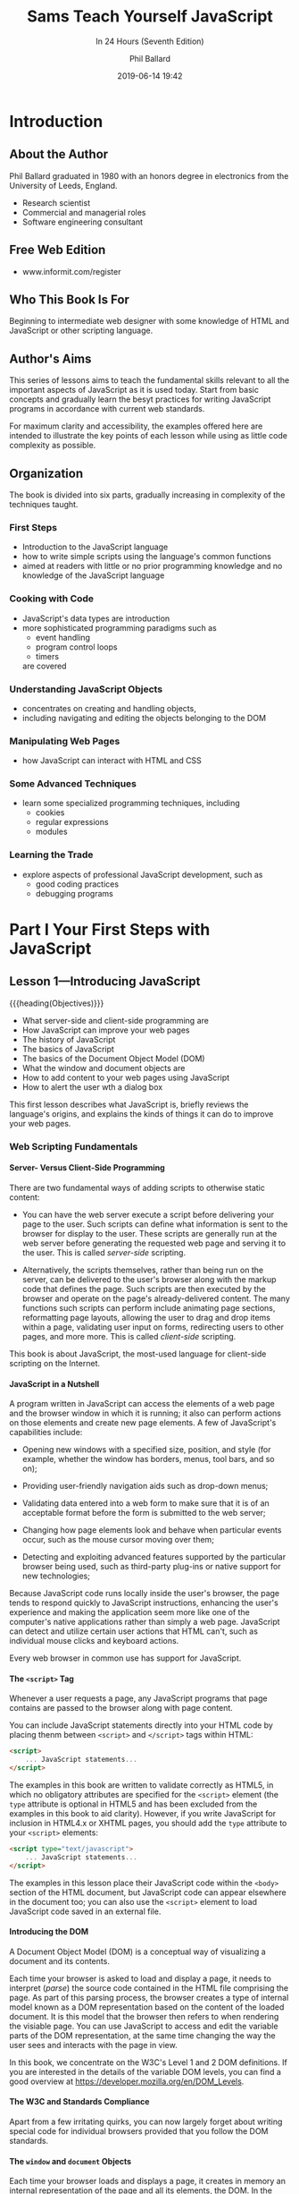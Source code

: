 # -*- mode:org; fill-column:79; -*-
#+title:Sams Teach Yourself JavaScript
#+subtitle:In 24 Hours (Seventh Edition)
#+author:Phil Ballard
#+date:2019-06-14 19:42
#+macro:version Version 0.0.2
#+texinfo: @insertcopying
* Introduction
:PROPERTIES:
:unnumbered: t
:END:
** About the Author
Phil Ballard graduated in 1980 with an honors degree in electronics from the
University of Leeds, England.
- Research scientist
- Commercial and managerial roles
- Software engineering consultant
** Free Web Edition
- www.informit.com/register
** Who This Book Is For
Beginning to intermediate web designer with some knowledge of HTML and
JavaScript or other scripting language.
** Author's Aims
This series of lessons aims to teach the fundamental skills relevant to all the
important aspects of JavaScript as it is used today.  Start from basic concepts
and gradually learn the besyt practices for writing JavaScript programs in
accordance with current web standards.

For maximum clarity and accessibility, the examples offered here are intended
to illustrate the key points of each lesson while using as little code
complexity as possible.
** Organization
The book is divided into six parts, gradually increasing in complexity of the
techniques taught.
*** First Steps
- Introduction to the JavaScript language
- how to write simple scripts using the language's common functions
- aimed at readers with little or no prior programming knowledge and no
  knowledge of the JavaScript language
*** Cooking with Code
- JavaScript's data types are introduction
- more sophisticated programming paradigms such as
  - event handling
  - program control loops
  - timers
  are covered
*** Understanding JavaScript Objects
- concentrates on creating and handling objects,
- including navigating and editing the objects belonging to the DOM
*** Manipulating Web Pages
- how JavaScript can interact with HTML and CSS
*** Some Advanced Techniques
- learn some specialized programming techniques, including
  - cookies
  - regular expressions
  - modules
*** Learning the Trade
- explore aspects of professional JavaScript development, such as
  - good coding practices
  - debugging programs
* Part I Your First Steps with JavaScript
** Lesson 1---Introducing JavaScript
{{{heading(Objectives)}}}

- What server-side and client-side programming are
- How JavaScript can improve your web pages
- The history of JavaScript
- The basics of JavaScript
- The basics of the Document Object Model (DOM)
- What the window and document objects are
- How to add content to your web pages using JavaScript
- How to alert the user wth a dialog box


This first lesson describes what JavaScript is, briefly reviews the language's
origins, and explains the kinds of things it can do to improve your web pages.

*** Web Scripting Fundamentals
**** Server- Versus Client-Side Programming
There are two fundamental ways of adding scripts to otherwise static content:

#+CINDEX:server-side scripting
- You can have the web server execute a script before delivering your page to
  the user.  Such scripts can define what information is sent to the browser
  for display to the user.  These scripts are generally run at the web server
  before generating the requested web page and serving it to the user.  This is
  called /server-side/ scripting.

  #+CINDEX:client-side scripting
- Alternatively, the scripts themselves, rather than being run on the server,
  can be delivered to the user's browser along with the markup code that
  defines the page.  Such scripts are then executed by the browser and operate
  on the page's already-delivered content.  The many functions such scripts can
  perform include animating page sections, reformatting page layouts, allowing
  the user to drag and drop items within a page, validating user input on
  forms, redirecting users to other pages, and more more.  This is called
  /client-side/ scripting.


This book is about JavaScript, the most-used language for client-side scripting
on the Internet.

**** JavaScript in a Nutshell
A program written in JavaScript can access the elements of a web page and the
browser window in which it is running; it also can perform actions on those
elements and create new page elements.  A few of JavaScript's capabilities
include:

- Opening new windows with a specified size, position, and style (for example,
  whether the window has borders, menus, tool bars, and so on);

- Providing user-friendly navigation aids such as drop-down menus;

- Validating data entered into a web form to make sure that it is of an
  acceptable format before the form is submitted to the web server;

- Changing how page elements look and behave when particular events occur, such
  as the mouse cursor moving over them;

- Detecting and exploiting advanced features supported by the particular
  browser being used, such as third-party plug-ins or native support for new
  technologies;


Because JavaScript code runs locally inside the user's browser, the page tends
to respond quickly to JavaScript instructions, enhancing the user's experience
and making the application seem more like one of the computer's native
applications rather than simply a web page.  JavaScript can detect and utilize
certain user actions that HTML can't, such as individual mouse clicks and
keyboard actions.

Every web browser in common use has support for JavaScript.

**** The =<script>= Tag
#+CINDEX:@code{<script>} tag
Whenever a user requests a page, any JavaScript programs that page contains are
passed to the browser along with page content.

You can include JavaScript statements directly into your HTML code by placing
thenm between =<script>= and =</script>= tags within HTML:

#+BEGIN_SRC html
<script>
    ... JavaScript statements...
</script>
#+END_SRC

The examples in this book are written to validate correctly as HTML5, in which
no obligatory attributes are specified for the =<script>= element (the =type=
attribute is optional in HTML5 and has been excluded from the examples in this
book to aid clarity).  However, if you write JavaScript for inclusion in
HTML4.x or XHTML pages, you should add the =type= attribute to your =<script>=
elements:

#+BEGIN_SRC html
<script type="text/javascript">
    ... JavaScript statements...
</script>
#+END_SRC

The examples in this lesson place their JavaScript code within the =<body>=
section of the HTML document, but JavaScript code can appear elsewhere in the
document too; you can also use the =<script>= element to load JavaScript code
saved in an external file.

**** Introducing the DOM
#+CINDEX:Document Object Model (DOM)
#+CINDEX:DOM, Document Object Model
A Document Object Model (DOM) is a conceptual way of visualizing a document and
its contents.

Each time your browser is asked to load and display a page, it needs to
interpret (/parse/) the source code contained in the HTML file comprising the
page.  As part of this parsing process, the browser creates a type of internal
model known as a DOM representation based on the content of the loaded
document.  It is this model that the browser then refers to when rendering the
visiable page.  You can use JavaScript to access and edit the variable parts of
the DOM representation, at the same time changing the way the user sees and
interacts with the page in view.

#+CINDEX:W3C DOM Levels
#+CINDEX:DOM Levels, W3C
In this book, we concentrate on the W3C's Level 1 and 2 DOM definitions.  If
you are interested in the details of the variable DOM levels, you can find a
good overview at https://developer.mozilla.org/en/DOM_Levels.

**** The W3C and Standards Compliance
#+CINDEX:W3C standards compliance
#+CINDEX:standars compliance, W3C
Apart from a few irritating quirks, you can now largely forget about writing
special code for individual browsers provided that you follow the DOM
standards.

**** The =window= and =document= Objects
#+CINDEX:@code{window} object
#+CINDEX:@code{document} object
Each time your browser loads and displays a page, it creates in memory an
internal representation of the page and all its elements, the DOM.  In the DOM,
elements of your web page have a logical, hierarchical structure, like a tree
of interconnected parent and child objects.  These objects, and their
interconnections, form a conceptual model of the web page and the browser that
contains and displays it.  Each object also has a list of properties that
describe it, and a number of methods you can use to manipulate those properties
using JavaScript.

#+CINDEX:parent object
Right at the top of the hierarchical tree is the browser =window= object.  This
object is a parent or ancestor to everything else in the DOM representation of
your page.

#+CINDEX:child object
The =window= object has various child objects.  The first child object, and the
one we'll use most in this book, is the =document= object.  Any HTML page
loaded into the browser creates a =document= object containing all the HTML and
other resources that go into making up the displayed page.  All this
information is accessible via JavaScript as a parent-child hierarchy of
objects, each with its own properties and methods.

{{{heading(The =window= object and some of its children)}}}

- window
  - document
  - location
  - history
  - navigator


#+CINDEX:location object
#+CINDEX:history object
#+CINDEX:navigator object
The other children of the =window= object visible in the above figure are the
=location= object (containing details of the URL of the currently loaded page),
the =history= object (containing details of the browser's previously visited
pages), and the =navigator= object (which stores details of the browser type,
version, and capabilities).  [[*Lesson 5---DOM Objects and Built-in Objects][See Lesson 5, Dom Objects and Built-in Objects]].

**** Object Notation
#+CINDEX:object notation
The notation to represent objects within the tree uses the dot or period:
: parent.child

The notation can be extended as many times as necessary to represent any object
in the tree.
: object1.object2.object3

Since the =<body>= section of your HTML page is represented in the DOM as a
child element of the =document= object, you would access it like this:
: window.document.body

The last item in the sequence can also be, instead of another object, a
property or method of the parent object:
: object1.object2.property
: object1.object2.method

For example, suppose that you wanted to access the =title= property of the
current document, as specified by the HTML =<title>...</title>= tags.  You can
use:
: window.document.title

As a shortcut, you can leave off the =window= object and just use =document=:
: document.title

However, if you have several windows open, or if you are using a frameset,
separate =window= and =document= objects exist for each window or frame.  To
refer to one of these documents, you need to use the relevant window name and
document name belonging to the window or frame in question.

**** Talking to the User
Two methods, each of which provides a means to talk to the user:

- ~window.alert()~ ::

     #+CINDEX:@code{window.alert()}
     The =window= object is at the top of the DOM hierarchy and represents the
     browser window that's displaying your page.  When you call the ~alert()~
     method, the browser pops open a dialog displaying your message, along with
     an OK button.  Here's an example:
     : <script>window.alert("Here is amy message");</script>

     This is our first working example of the dot notation.  Here we are
     calling the ~alert()~ method of the =window= object, so our object.method
     notation becomes ~window.alert~.

     In practice, you can leave out the =window= part of the statement.
     Because the =window= object is the top of the DOM hierarchy (it's
     sometimes referred to as the /global object/), any methods called without
     direct reference to their parent object are assumed to belong to
     =window=.  So:
     : <script>alert("Here is my message");</script>
     also works just as well.

- ~document.write()~ ::

     #+CINDEX:@code{document.write()}
     This method, instead of popping up a dialog, writes characters directly
     into the DOM of the document:
     : <script>document.write("Here is another message");</script>

     This method is not used much for serious JavaScript programming.

**** Hello World in JavaScript

#+CINDEX:Hello World in JavaScript
#+FINDEX:hello.html
#+caption:"Hello World" in an ~alert()~ Dialog
#+name:hello-world
#+BEGIN_SRC html :tangle src/hello.html :mkdirp yes
<!DOCTYPE html>
<html>
  <head>
    <title>Hello from JavaScript!</title>
  </head>
  <body>
    <script>
      alert("Hello World!");
    </script>
  </body>
</html>
#+END_SRC

Create a document called ~hello.html~ in your text editorm, and enter the code
above.  Save it to a convenient place on your computer, and then open it with
your web browser.

To "tangle" this file to disk (export ~hello.html~ to the directory ~src/~),
type the key combination while your cursor is inside the code block somewhere:
: C-u C-c C-v t

Note that if the ~src/~ directory does not exist, the "tangle" command will
create it for you.

[[shell:open ./src/hello.html]]

To open this file in your default browser window after tangling it, type the
key combination while your cursor is in the shell command somewhere:
: C-c C-o

**** Reading a Property of the =document= Object
#+CINDEX:properties
#+CINDEX:methods
Objects in the DOM have properties and methods.  Let's try reading one of the
properties of the =document= object.  Now you're going to use the
~document.title~ property, which contains the title as defined in the HTML
=<title>= element of the page.

Edit ~hello.html~ in your text editor, and changethe call to the
~window.alert()~:
: alert(document.title);

Notice that the ~document.title~ is NOT now enclosed in quotation marks.

#+CINDEX:Hello World title
#+FINDEX:hello-title.html
#+caption:"Hello World" Title in an ~alert()~ Dialog
#+name:hello-world-title
#+BEGIN_SRC html :tangle src/hello-title.html :mkdirp yes
<!DOCTYPE html>
<html>
  <head>
    <title>Hello from JavaScript!</title>
  </head>
  <body>
    <script>
      alert(document.title);
    </script>
  </body>
</html>
#+END_SRC

[[shell:open -a "Google Chrome" ./src/hello-title.html]]

*** Summary
In this first lesson, you were introduced to the concepts of /server-side/ and
/client-side/ scripting and read a brief history of JavaScript and the Document
Object Model.  You had an overview of the sorts of things JavaScript can do to
enhance your web pages and improve the experience for your users.

Additionally, you learned about the basic structure of the Document Object
Model and how JavaScript can access particular objects and their properties and
kuse the methods belonging to those objects.

*** Q&A
*** Workshop
*** Exercises
** Lesson 2---Writing Simple Scripts
What you will learn in this lesson:

- Various ways to include JavaScript in your web pages
- The basic syntax of JavaScript Statements
- How to declare and use variables
- Ways to use mathematical operators
- How to comment your code
- How to capture mouse events


JavaScript is a scripting language capable of making web pages more
interactive.  In this lesson you learn more about how to add JavaScript to your
web pages and then about some of the fundamental syntax of JavaScript programs
such as:
- statement
- variables
- operators
- comments

*** Including JavaScript in your Web Page
Two basic methods associate JavaScript code with your HTML page, both of which
use the ~<script></script>~ element [[*The =<script>= Tag][introduced in Lesson 1]].

One method is to include the JavaScript statements directly into the HTML file:

#+begin_src html
<script>
   ... JavaScript statements here ...
</script>
#+end_src

A second, preferable way is to save your JavaScript into a separate file and
use the ~<script>~ element to include that file by name using the =src=
attribute:

#+begin_src html
<script src="/path/to/mycode.js"></script>
<script src="http://www.example.com/path/to/mycode.js"></script>
#+end_src

Advantages of the second method:

- When the JavaScript code is updated the updates are immediately available to
  any page using that same JavaScript file.

- The code for the HTML page is kept cleaner and is easier to read and maintain.

- Performance is slightly improved because your browser caches the included
  file, therefore storing a local copy in memory until the next time it is
  needed by this or another page.


#+cindex:simple web page
Here is a simple web page with a file of JavaScript code included in the
~<body>~ section.  JavaScript can be placed in either the head or body of the
HTML page.  It is more common---and generally recommended---for JavaScript code
to be placed in the head of the page, where it provides a number of functions
that can be called from elsewhere in the document.

#+caption:An HTML Document with a JavaScript File Included
#+name:simple-page
#+begin_src html
<!DOCTYPE html>
<html>
  <head>
    <title>A Simple Page</title>
  </head>
  <body>
    <p>Some content ... </p>
    <script src="mycode.js"></script>
  </body>
</html>
#+end_src

When JavaScript code is added into the /body/ of the document, the code
statements are interpreted and executed as they are encountered, while the page
is being rendered.  Therefore, JavaScript instructions should not try to access
DOM elements that haven't yet been defined.  Instead, JavaScript statements
must be included /after/ the HTML that defines such items.

After the code has been read and executed, page rendering continues until the
page is complete.

You can use as many scripts elements in your page as you need.

*** Writing JavaScript Statements
*** Using Variables
*** Working with Operators
*** Capturing Mouse Events
Let's look at some of the ways to detect a user's mouse actions using
JavaScript.

#+cindex:event handlers
JavaScript deals with events by using so-called /event handlers/.  We are going
to investigate three of these:
- =onClick=
- =onMouseOver=
- =onMouseOut=

**** The =onClick= Event Handler
#+cindex:@code{onClick} event handler
The =onClick= event handler can be applied to nearly all HTML elements visible
on a page.  One way you can implement it is to add one more attribute to the
HTML element:

: onclick="... some JavaScript code ..."

#+caption:Using the =onClick= Event Handler
#+name:onClick-demo
#+begin_src html
<!DOCTYPE html>
<html>
  <head>
    <title>onClick Demo</title>
  </head>
  <body>
    <input type="button" onclick="alert('You clicked the button!')" value="Click Me" />
  </body>
</html>
#+end_src

The HTML code adds a button to the ~<body>~ element of the page and supplies
that button with an =onclick= attribute.  The value given to the =onclick=
attribute is the JavaScript code you want to run when the HTML element (botton
here) is clicked.  When the user clicks on the button, the =onclick= event is
activated (the event has been "fired") and the JavaScript statements listed in
the value of the attribute are executed.

Note that the event handler is called =onClick= but is is written in code as
=onclick=.  This convention has arisen because, although HTML is not case
sensitive, XHTML is case sensitive and requires all HTML elements and
attribute names to be written in lowercase.

**** The =onMouseOver= and =onMouseOut= Event Handlers
When you simply want to detect where the mouse pointer is on the screen with
reference to a particular page element, =onMouseOver= and =onMouseOut= can
help.

#+cindex:@code{onMouseOver} event
#+cindex:@code{onMoueOut} event
The =onMouseOver= event is fired when the user's mouse cursor enters the region
of the screen occupied by the element in question.  The =onMouseOut= event is
fired when the cursor leaves that some region.

#+caption:Using =onMouseOver=
#+name:using-onMouseOver-demo
#+begin_src html
<!DOCTYPE html>
<html>
  <head>
    <title>onMouseOver Demo</title>
  </head>
  <body>
    <img src="image1.png" alt="image 1" onmnouseover="alert('You've entered the image!')" />
  </body>
</html>
#+end_src

**** Creating an Image Rollover
You can use the =onMouseOver= and =onMouseOut= events to change how an image
appears while the mouse pointer is above it.  To achieve this, you can use
=onMouseOver= to change the =src= attribute of the HTML ~<img>~ element as the
mouse cursor enters and =onMouseOut= to change it back as the mouse leaves.

#+caption:An Image Rollover Using =onMouseOver= and =onMouseOut=
#+name:image-rollover-demo
#+begin_src html
<!DOCTYPE html>
<html>
  <head>
    <title>OnMouseOver Demeo
  </head>
  <body>
    <img src="tick.gif" alt="tick" onmouseover="this.src='tick2.gif';"
         onmouseout="this.src='tick.gif';" />
  </body>
</html>
#+end_src

Within the JavaScript statements for =onMouseOver= and =onMouseOut= is the
keyword ~this~.  When you use ~this~ within an event handler added via an
attribute of an HTML element, ~this~ refers to the HTML element itself; in this
case, you read it as "this image," and ~this.src~ refers (using the "dot"
notation) to the ~src~ property of this image object.

At one time image rollovers were regularly done this way, but these days they
can be achieved much more efficiently using CSS.

*** Summary
*** Q&A
*** Workshop
*** Exercises
** Lesson 3---Introducing Functions
*** General Syntax
*** Calling Functions
Summary
*** Q&A
*** Workshop
*** Exercises
** Lesson 4---More Fun with Functions
*** Scope of Variables
*** Arrow Functions
*** Setting Default Parameters
*** Summary
*** Q&A
*** Workshop
*** Exercise
** Lesson 5---DOM Objects and Built-in Objects
*** Interacting with the User
*** Selecting Elements by their ID
*** Accessing Browser History
*** Using the =location= Object
*** Using Dates and Times
*** Summary
*** Q&A
*** Workshop
*** Exercises
* Part II Cooking with Code
** Dealing with Numbers
*** Numbers
*** Global Methods
*** The =Number= Object
*** The ~Number()~ Function
*** Boolean Values
*** The Values =null= and =undefined=
*** Summary
*** Q&A
*** Workshop
*** Exercise
** Working with Character Strings
*** Strings
*** Template Strings
*** Summary
*** Q&A
*** Workshop
*** Exercise
** Storing Data in Arrays
*** Arrays
*** How to Iterate Through Arrays
*** The Three-Dots Operator
*** Summary
*** Q&A
*** Workshop
*** Exercises
** Handling Events in JavaScript
*** Types of Events
*** Event Handlers
*** The =event= Object
*** Summary
*** Q&A
*** Workshop
*** Exercises
** Controlling Program Flow
*** Conditional Statements
*** Loops and Control Structures
*** How to Set and User Timers
*** Summary
*** Q&A
*** Workshop
*** Exercises
* Part III Understanding JavaScript Objects
** Introducing Ojbect-Oriented Programming
*** What is Object-Oriented Programming?
*** Object Creation
*** Extending and Inheriting Objects Using =Prototype=
*** Encapsulation
*** Summary
*** Q&A
*** Workshop
*** Exercises
** Learing More About Objects
*** Classes
*** Object Inheritance
*** Feature Detection
*** Summary
*** Q&A
*** Workshop
*** Exercises
** Scripting with the DOM
*** DOM Nodes
*** Selecting Elements with =getElementsByTagName()=
*** How to Read an Element's Attributes
*** Mozilla's DOM Inspector
*** Summary
*** Q&A
*** Workshop
*** Exercises
** Mett JSON
*** What is JSON?
*** How to Access JSON Data
*** Data Serialization with JSON
*** JSON Data Types
*** How to Simulate Associative Arrays
*** How to Create Objects with JSON
*** JSON Security
*** Summary
*** Q&A
*** Workshop
*** Exercises
* Part IV Manipulating Web Pages with JavaScript
** Programming HTML with JavaScript
*** Markup for HTML5
*** Some Important Elements
*** Drag and Drop
*** Local Storage
*** How to Work with Local Files
*** Summary
*** Q&A
*** Workshop
*** Exercises
** Manipulating CSS in JavaScript
*** A Ten-Minute CSS Primer
*** The DOM =style= Property
*** How to Access Classes Using =className=
*** The DOM =styleSheets= Object
*** Summary
*** Q&A
*** Workshop
*** Exercises
** More Advanced Control of CSS
*** Vendor-Specific Properties and Prefixes
*** CSS3 Borders
*** CSS3 Backgrounds
*** CSS3 Gradients
*** CSS3 Text Effects
*** CSS3 Transitions Transformations and Animations
*** How to Reference CSS3 Properties in JavaScript
*** How to Set CSS3 Properties with Vendor Prefixes
*** Summary
*** Q&A
*** Workshop
*** Exercises
* Part V Some Advanced Techniques for Your JavaScript Toolkit
** Reading and Writing Cookies
*** What are Cookies
*** Using the =document.cookie= Property
*** Reviewing Cookie Ingredients
*** Writing a Cookie
*** Writing a Function to Write a Cookie
*** Reading a Cookie
*** Deleting a Cookie
*** Setting Multiple Values in a Single Cookie
*** Summary
*** Q&A
*** Workshop
*** Exercises
** Matching Patterns Using Regular Expressions
*** Creating a Regular Experession
*** Summary
*** Q&A
*** Workshop
*** Exercises
** Understanding and Using Closures
*** Revisiting Scope
*** Returning a Function From a Function
*** Achieving Closure
*** Summary
*** Q&A
*** Workshop
*** Exercise
** Organizing Code with Modules
*** Why Use Modules
*** Module Basics
*** Exporting
*** Importing
*** Summary
*** Q&A
*** Workshop
*** Exercise
* Part VI Learning the Trade
** Good Coding Practice
*** Don't Oversue JavaScript
*** How to Write Readable and Maintainable Code
*** Graceful Degradation
*** Professive Enhancement
*** Unobtrusive JavaScript
*** Feature Detection
*** How to Handle Errors Well
*** Summary
*** Q&A
*** Workshop
*** Exercises
** Debugging Your Code
*** An Introduction to Debugging
*** More Advanced Debugging
*** Summary
*** Q&A
*** Workshop
*** Exercise
** Where to Go Next
*** Why Use a Library
*** What Sorts of Things Can Libraries Do
*** Some Popular Libraries and Frameworks
*** A Closer Look at jQuery
*** The jQuery UI
*** An Introduction to Ajax
*** How to Use jQuery to Implement Ajax
*** A Brief Look at Node.js
*** Summary
*** Q&A
*** Workshop
*** Exercises
* Tools for JavaScript Develpment
:PROPERTIES:
:appendix: t
:END:
** Editors
** Validators
** Verifying and Testing Tools
* Concept Index
:PROPERTIES:
:index:    cp
:unnumbered: t
:END:
* File Index
:PROPERTIES:
:index:    fn
:unnumbered: t
:END:
* Copying
:PROPERTIES:
:copying:  t
:END:
Sams Teach Yourself JavaScript in 24 Hours (Seventh Edition) by Phil
Ballard \copy 2019

Outline \copy 2019 by Pinecone062
* Tangling
:PROPERTIES:
:appendix: t
:END:
#+BEGIN_SRC emacs-lisp :results output silent :exports results
(org-babel-tangle-file "Sams_JavaScript_7.org")
#+END_SRC
* Export Settings                                                  :noexport:
** Options
#+OPTIONS: H:4
** Texinfo
#+TEXINFO_FILENAME:sams_javascript_7.info
#+TEXINFO_CLASS: info
#+TEXINFO_HEADER:
#+TEXINFO_POST_HEADER:
#+TEXINFO_DIR_CATEGORY:JavaScript
#+TEXINFO_DIR_TITLE:Sams Teach Yourself JavaScript 7 Ed
#+TEXINFO_DIR_DESC:Teach yourself JavaScript in 24 hours
#+TEXINFO_PRINTED_TITLE:Sams Teach Yourself JavaScript in 24 Hours
** Macro Definitions
#+macro: heading @@texinfo:@heading @@$1
#+macro: subheading @@texinfo:@subheading @@$1
* Local Variables                                                  :noexport:
# Local Variables:
# time-stamp-pattern:"8/^\\#\\+date:%:y-%02m-%02d %02H:%02M$"
# End:
